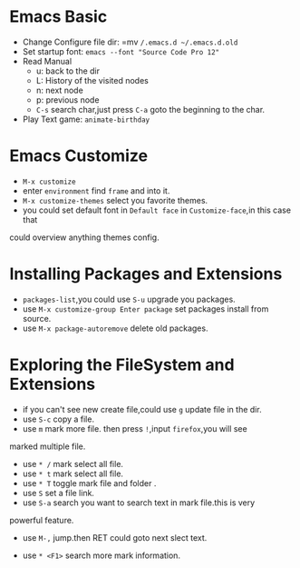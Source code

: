 * Emacs Basic 
  - Change Configure file dir: =mv ~/.emacs.d ~/.emacs.d.old~
  - Set startup font: ~emacs --font "Source Code Pro 12"~
  - Read Manual
    + u: back to the dir
    + L: History of the visited nodes
    + n: next node
    + p: previous node
    + =C-s= search char,just press =C-a= goto the beginning to the char.
  - Play Text game: =animate-birthday=

* Emacs Customize 
  - =M-x customize=
  - enter =environment= find =frame= and into it.
  - =M-x customize-themes= select you favorite themes.
  - you could set default font in =Default face= in ~Customize-face~,in this case that
  could overview anything themes config.
* Installing Packages and Extensions
  - =packages-list=,you could use =S-u= upgrade you packages.
  - use =M-x customize-group Enter package= set packages install from source.
  - use =M-x package-autoremove= delete old packages.
* Exploring the FileSystem and Extensions
  - if you can't see new create file,could use =g= update file in the dir.
  - use =S-c= copy a file.
  - use =m= mark more file. then press =!=,input =firefox=,you will see
marked multiple file.
  - use =* /= mark select all file.
  - use =* t= mark select all file.
  - use =* T= toggle mark file and folder .
  - use =S= set a file link.
  - use =S-a= search you want to search text in mark file.this is very
  powerful feature.
    + use =M-,= jump.then RET could goto next slect text.
  - use =* <F1>= search more mark information.
    
  

